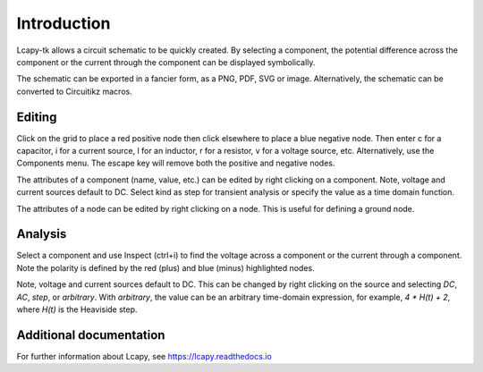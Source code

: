 ============
Introduction
============

Lcapy-tk allows a circuit schematic to be quickly created.  By
selecting a component, the potential difference across the component
or the current through the component can be displayed symbolically.

The schematic can be exported in a fancier form, as a PNG, PDF, SVG or
image.  Alternatively, the schematic can be converted to Circuitikz
macros.


Editing
=======

Click on the grid to place a red positive node then click elsewhere
to place a blue negative node.  Then enter c for a capacitor, i for
a current source, l for an inductor, r for a resistor, v for a voltage
source, etc.  Alternatively, use the Components menu.  The escape key
will remove both the positive and negative nodes.

The attributes of a component (name, value, etc.) can be edited by
right clicking on a component.  Note, voltage and current sources
default to DC.  Select kind as step for transient analysis or specify
the value as a time domain function.

The attributes of a node can be edited by right clicking on a
node.  This is useful for defining a ground node.


Analysis
========

Select a component and use Inspect (ctrl+i) to find the voltage across
a component or the current through a component.  Note the polarity is
defined by the red (plus) and blue (minus) highlighted nodes.

Note, voltage and current sources default to DC.  This can be changed
by right clicking on the source and selecting `DC`, `AC`, `step`, or
`arbitrary`.  With `arbitrary`, the value can be an arbitrary
time-domain expression, for example, `4 * H(t) + 2`, where `H(t)` is
the Heaviside step.


Additional documentation
========================

For further information about Lcapy, see https://lcapy.readthedocs.io
